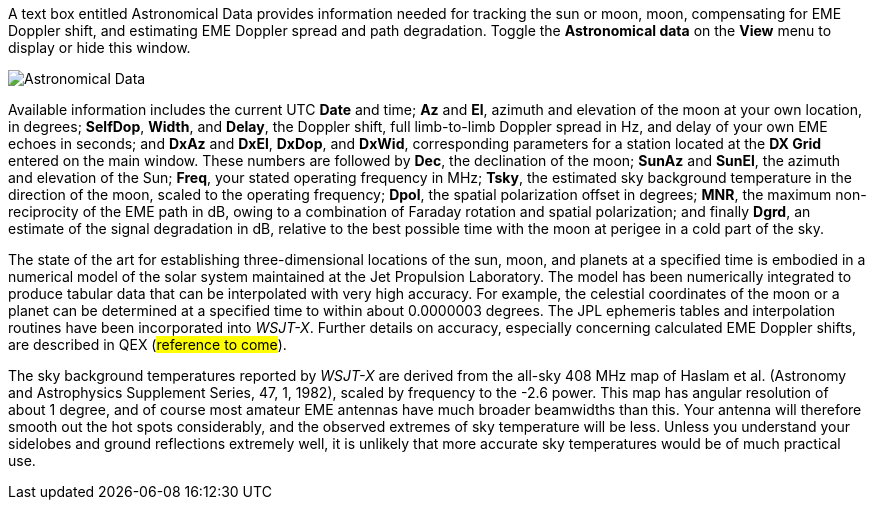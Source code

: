 A text box entitled Astronomical Data provides information needed for
tracking the sun or moon, moon, compensating for EME Doppler shift,
and estimating EME Doppler spread and path degradation. Toggle the
*Astronomical data* on the *View* menu to display or hide this window.

image::AstroData_2.png[align="center",alt="Astronomical Data"]

Available information includes the current UTC *Date* and time; *Az*
and *El*, azimuth and elevation of the moon at your own location, in
degrees; *SelfDop*, *Width*, and *Delay*, the Doppler shift, full
limb-to-limb Doppler spread in Hz, and delay of your own EME echoes in
seconds; and *DxAz* and *DxEl*, *DxDop*, and *DxWid*, corresponding
parameters for a station located at the *DX Grid* entered on the main
window.  These numbers are followed by *Dec*, the declination of the
moon; *SunAz* and *SunEl*, the azimuth and elevation of the Sun;
*Freq*, your stated operating frequency in MHz; *Tsky*, the estimated
sky background temperature in the direction of the moon, scaled to the
operating frequency; *Dpol*, the spatial polarization offset in
degrees; *MNR*, the maximum non-reciprocity of the EME path in dB,
owing to a combination of Faraday rotation and spatial polarization;
and finally *Dgrd*, an estimate of the signal degradation in dB,
relative to the best possible time with the moon at perigee in a cold
part of the sky.

The state of the art for establishing three-dimensional locations of
the sun, moon, and planets at a specified time is embodied in a
numerical model of the solar system maintained at the Jet Propulsion
Laboratory. The model has been numerically integrated to produce
tabular data that can be interpolated with very high accuracy. For
example, the celestial coordinates of the moon or a planet can be
determined at a specified time to within about 0.0000003 degrees. The
JPL ephemeris tables and interpolation routines have been incorporated
into _WSJT-X_.  Further details on accuracy, especially concerning
calculated EME Doppler shifts, are described in QEX (###reference to
come###).

The sky background temperatures reported by _WSJT-X_ are derived from
the all-sky 408 MHz map of Haslam et al. (Astronomy and Astrophysics
Supplement Series, 47, 1, 1982), scaled by frequency to the -2.6
power. This map has angular resolution of about 1 degree, and of
course most amateur EME antennas have much broader beamwidths than
this. Your antenna will therefore smooth out the hot spots
considerably, and the observed extremes of sky temperature will be
less. Unless you understand your sidelobes and ground reflections
extremely well, it is unlikely that more accurate sky temperatures
would be of much practical use.
